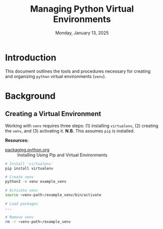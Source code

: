 #+TITLE: Managing Python Virtual Environments
#+DATE: Monday, January 13, 2025
#+STARTUP: overview

* Introduction

This document outlines the tools and procedures necessary for creating and
organizing =python= virtual environments (=venv=).

* Background
** Creating a Virtual Environment

Working with =venv= requires three steps: (1) installing =virtualenv=, (2) creating
the =venv=, and (3) activating it. *N.B.* This assumes =pip= is installed.

*Resources:*
+ [[https://packaging.python.org/en/latest/guides/installing-using-pip-and-virtual-environments/][packaging.python.org]] :: Installing Using Pip and Virtual Environments


#+begin_src sh
# Install 'virtualenv'
pip install virtualenv

# Create venv
python3 -m venv example_venv

# Activate venv
source <venv-path>/example_venv/bin/activate

# Load packages
...

# Remove venv
rm -r <venv-path>/example_venv
#+end_src

